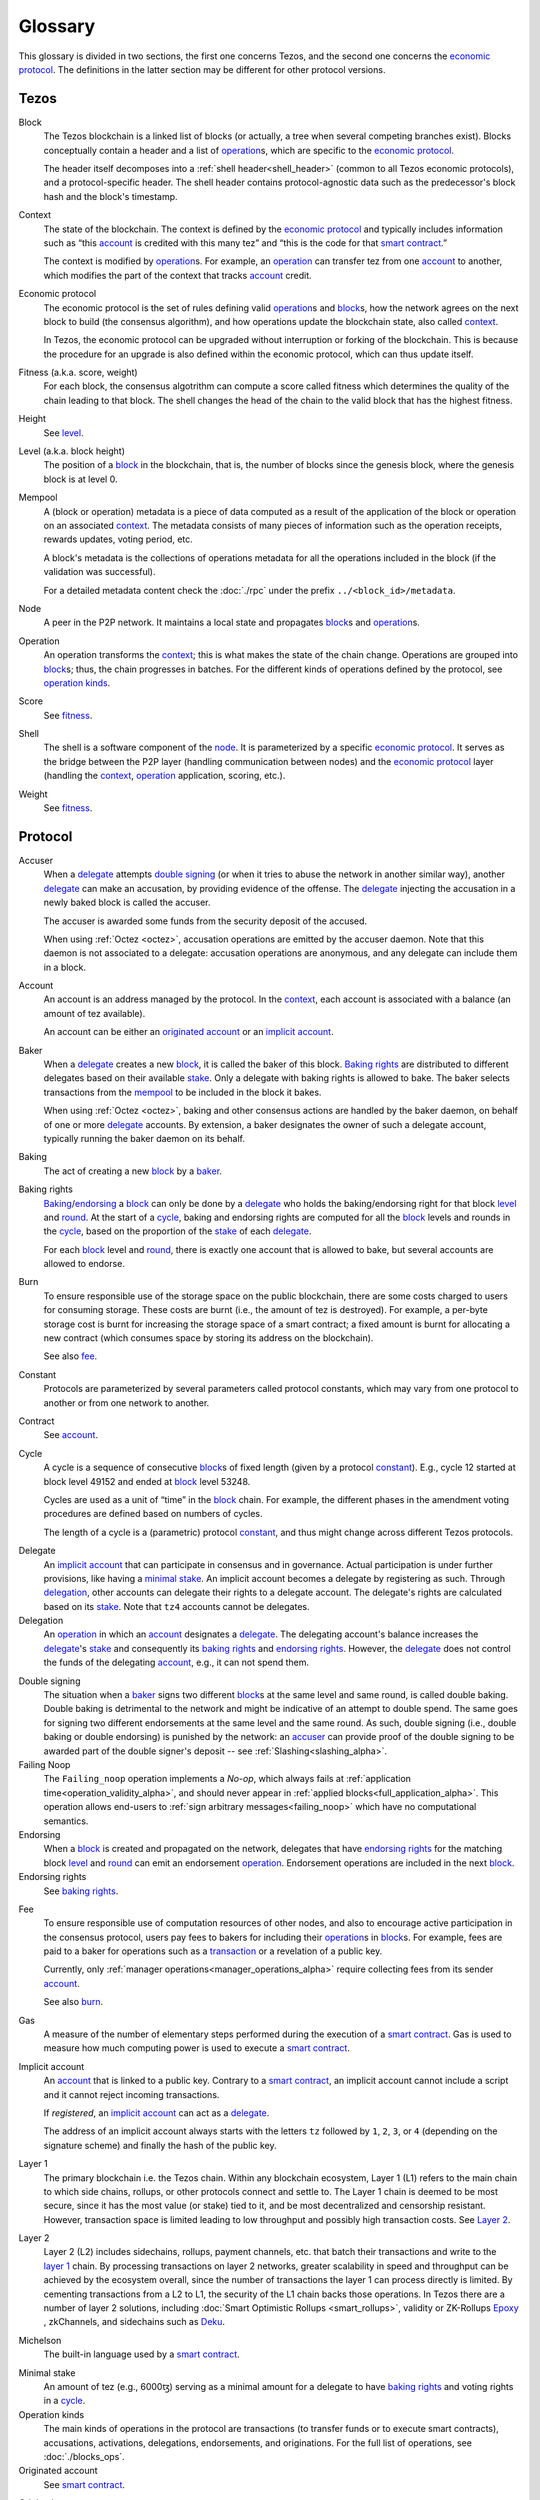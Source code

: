 Glossary
========

This glossary is divided in two sections, the first one concerns Tezos, and
the second one concerns the `economic protocol`_. The definitions in the latter
section may be different for other protocol versions.

Tezos
-----

_`Block`
    The Tezos blockchain is a linked list of blocks (or actually, a tree when several competing branches exist).
    Blocks conceptually contain a header and a list of operation_\ s,
    which are specific to the `economic protocol`_.

    The header itself decomposes into a :ref:`shell header<shell_header>` (common to all Tezos economic protocols), and a protocol-specific header.
    The shell header contains protocol-agnostic data such as the predecessor's block hash and the block's timestamp.

.. _def_context_alpha:

_`Context`
    The state of the blockchain. The context is defined by the
    `economic protocol`_ and typically includes information such as
    “this account_ is credited with this many tez” and “this is the
    code for that `smart contract`_.”

    The context is modified by operation_\ s. For example, an
    operation_ can transfer tez from one account_ to another, which modifies the
    part of the context that tracks account_ credit.

_`Economic protocol`
    The economic protocol is the set of rules defining valid operation_\ s and block_\ s, how the network agrees on the next block to build (the consensus algorithm),
    and how operations update the blockchain state, also called context_.

    In Tezos, the economic protocol can be upgraded without interruption or
    forking of the blockchain. This is because the procedure for an upgrade is also defined within the economic protocol, which can thus update itself.

_`Fitness` (a.k.a. score, weight)
    For each block, the consensus algotrithm can compute a score called fitness which determines the quality of the chain leading to that block.
    The shell changes the head of the chain to the valid block that has the highest fitness.

_`Height`
    See level_.

.. _def_level_alpha:

_`Level` (a.k.a. block height)
    The position of a block_ in the blockchain, that is, the number of blocks
    since the genesis block, where the genesis block is at level 0.

_`Mempool`
    A (block or operation) metadata is a piece of data
    computed as a result of the application of the
    block or operation on an associated context_. The metadata
    consists of many pieces of information such as the operation receipts,
    rewards updates, voting period, etc.

    A block's metadata is the collections of operations metadata for all the operations included in the block (if the validation was successful).

    For a detailed metadata content check the :doc:`./rpc` under
    the prefix ``../<block_id>/metadata``.

_`Node`
    A peer in the P2P network. It maintains a local state and propagates block_\ s
    and operation_\ s.

_`Operation`
    An operation transforms the context_; this is what makes the state of the chain
    change. Operations are grouped into block_\ s; thus, the chain progresses in
    batches.
    For the different kinds of operations defined by the protocol, see `operation kinds`_.

_`Score`
    See fitness_.

_`Shell`
    The shell is a software component of the node_. It is parameterized by a
    specific `economic protocol`_. It serves as the bridge between the P2P layer
    (handling communication between nodes) and the `economic protocol`_ layer
    (handling the context_, operation_ application, scoring, etc.).

_`Weight`
    See fitness_.

Protocol
--------

.. _def_accuser_alpha:

_`Accuser`
    When a delegate_ attempts `double signing`_ (or when it tries
    to abuse the network in another similar way), another delegate_ can make an
    accusation, by providing evidence of the offense. The delegate_ injecting the accusation in a newly baked block is called the accuser.\

    The accuser is awarded some funds from the security deposit of the accused.

    When using :ref:`Octez <octez>`, accusation operations are emitted by the
    accuser daemon. Note that this daemon is not associated to a delegate: accusation operations are anonymous, and any delegate can include them in a block.

.. _def_account_alpha:

_`Account`
    An account is an address managed by the protocol.
    In the context_, each account is associated with a balance (an amount of
    tez available).

    An account can be either an `originated account`_ or an `implicit account`_.

_`Baker`
    When a delegate_ creates a new block_, it is called the baker of this block.
    `Baking rights`_ are distributed to different delegates based on their
    available stake_. Only a delegate with baking rights
    is allowed to bake.
    The baker selects transactions from the mempool_ to be included in the block it bakes.

    When using :ref:`Octez <octez>`, baking and other consensus actions are handled by the baker
    daemon, on behalf of one or more delegate_ accounts.
    By extension, a baker designates the owner of such a delegate account, typically running the baker daemon on its behalf.

_`Baking`
    The act of creating a new block_ by a baker_.

_`Baking rights`
    Baking_/endorsing_ a block_ can only be done by a delegate_ who holds the
    baking/endorsing right for that block level_ and round_. At the start of a cycle_,
    baking and endorsing rights are computed for all the block_ levels and rounds in the
    cycle_, based on the proportion of the stake_ of each delegate_.

    For each block_ level and round_, there is exactly one account that is allowed to bake, but several accounts are allowed to endorse.

_`Burn`
    To ensure responsible use of the storage space on the public blockchain,
    there are some costs charged to users for consuming storage. These
    costs are burnt (i.e., the amount of tez is destroyed). For example,
    a per-byte storage cost is burnt for increasing the storage space of a
    smart contract; a fixed amount is burnt for allocating a new contract
    (which consumes space by storing its address on the blockchain).

    See also `fee`_.

_`Constant`
    Protocols are parameterized by several parameters called protocol constants, which may vary from one protocol to another or from one network to another.

_`Contract`
    See account_.

.. _def_cycle_alpha:

_`Cycle`
    A cycle is a sequence of consecutive block_\ s of fixed length (given by a protocol constant_). E.g., cycle 12 started at block
    level 49152 and ended at block_ level 53248.

    Cycles are used as a unit of “time” in the block_ chain. For example, the
    different phases in the amendment voting procedures are defined based on
    numbers of cycles.

    The length of a cycle is a (parametric) protocol
    constant_, and thus might change across different
    Tezos protocols.

.. _def_delegate_alpha:

_`Delegate`
    An `implicit account`_ that can participate in consensus and in governance.
    Actual participation is under further provisions, like having a `minimal stake`_.
    An implicit account becomes a delegate by registering as such.
    Through delegation_, other accounts can delegate their rights to a delegate account.
    The delegate's rights are calculated based on its stake_.
    Note that ``tz4`` accounts cannot be delegates.

_`Delegation`
    An operation_ in which an account_ designates a
    delegate_. The delegating account's balance increases the delegate_'s stake_ and consequently
    its `baking rights`_ and `endorsing rights`_. However, the delegate_ does not control the funds of
    the delegating account_, e.g., it can not spend them.

.. _def_double_signing_alpha:

_`Double signing`
    The situation when a baker_ signs two different block_\ s at the same level and same round,
    is called double baking. Double baking is detrimental to the network and might be
    indicative of an attempt to double spend.
    The same goes for signing two different endorsements at the same level and the same round.
    As such, double signing (i.e., double baking or double endorsing) is punished by the
    network: an accuser_ can provide proof of the double signing to be awarded
    part of the double signer's deposit -- see :ref:`Slashing<slashing_alpha>`.

_`Failing Noop`
    The ``Failing_noop`` operation implements a *No-op*, which always
    fails at :ref:`application time<operation_validity_alpha>`, and
    should never appear in :ref:`applied
    blocks<full_application_alpha>`. This operation allows end-users to
    :ref:`sign arbitrary messages<failing_noop>` which have no
    computational semantics.

_`Endorsing`
    When a block_ is created and propagated on the network, delegates that have
    `endorsing rights`_ for the matching block level_ and round_ can emit an endorsement operation_.
    Endorsement operations are included in the next block_.

_`Endorsing rights`
    See `baking rights`_.

.. _def_fee_alpha:

_`Fee`
    To ensure responsible use of computation resources of other nodes, and also to encourage active participation in the consensus protocol,
    users pay fees to bakers for including their operation_\ s in block_\ s.
    For example, fees are paid to a baker for operations such as a transaction_ or a revelation of a public key.

    Currently, only :ref:`manager operations<manager_operations_alpha>`
    require collecting fees from its sender account_.

    See also `burn`_.

.. _def_gas_alpha:

_`Gas`
    A measure of the number of elementary steps performed during
    the execution of a `smart contract`_. Gas is used to measure how
    much computing power is used to execute a `smart contract`_.

.. _def_implicit_account_alpha:

_`Implicit account`
    An account_ that is linked to a public key. Contrary to a `smart
    contract`_, an implicit account cannot include a script and it
    cannot reject incoming transactions.

    If *registered*, an `implicit account`_ can act as a delegate_.

    The address of an implicit account always starts with the
    letters ``tz`` followed by ``1``, ``2``, ``3``, or ``4`` (depending on the
    signature scheme) and finally the hash of the public key.

_`Layer 1`
    The primary blockchain i.e. the Tezos chain. Within any blockchain ecosystem, Layer 1 (L1) refers to the main chain to
    which side chains, rollups, or other protocols connect and settle to. The Layer 1 chain is deemed to be most
    secure, since it has the most value (or stake) tied to it, and be most decentralized and censorship resistant.
    However, transaction space is limited leading to low throughput and possibly high transaction costs.
    See `Layer 2`_.

_`Layer 2`
    Layer 2 (L2) includes sidechains, rollups, payment channels, etc. that batch their transactions and
    write to the `layer 1`_ chain. By processing transactions on layer 2 networks,
    greater scalability in speed and throughput can be achieved by the ecosystem overall, since the number of transactions
    the layer 1 can process directly is limited. By cementing transactions from a L2 to L1,
    the security of the L1 chain backs those operations. In Tezos there are a number of layer 2 solutions,
    including :doc:`Smart Optimistic Rollups <smart_rollups>`,
    validity or ZK-Rollups `Epoxy <https://research-development.nomadic-labs.com/files/cryptography.html>`_ ,
    zkChannels, and sidechains such as `Deku <https://deku.marigold.dev/>`_.

_`Michelson`
    The built-in language used by a `smart contract`_.

.. _def_minimal_stake_alpha:

_`Minimal stake`
    An amount of tez (e.g., 6000ꜩ) serving as a minimal amount for a
    delegate to have `baking rights`_ and voting rights in a cycle_.

_`Operation kinds`
    The main kinds of operations in the protocol are transactions (to transfer funds
    or to execute smart contracts), accusations, activations, delegations,
    endorsements, and originations.
    For the full list of operations, see :doc:`./blocks_ops`.

_`Originated account`
    See `smart contract`_.

.. _def_origination_alpha:

_`Origination`
    A manager operation_ whose purpose is to create -- that
    is, to deploy -- a `smart contract`_ on the Tezos blockchain.

.. _def_round_alpha:

_`Round`
    An attempt to reach consensus on a block at a given level.
    A round is represented by an index, starting with 0.
    Each round corresponds to a time span.
    A baker_ with `baking rights`_ at a given round is only allowed to bake during
    the round's corresponding time span. Baking_ outside of one's designated
    round results in an invalid block_.

_`Roll`
    deprecated; see `minimal stake`_.

_`Smart contract`
    Account_ which is associated to a Michelson_ script.
    They are created with an
    explicit origination_ operation and are therefore sometimes called
    originated accounts. The address of a smart contract always starts
    with the letters ``KT1``.

_`Smart Optimistic Rollups`
    Smart optimistic rollups constitute a `layer 2`_ solution that can be used to deploy either a general-purpose polyvalent layer 2 blockchain
    (e.g., an EVM-compatible one), or an application-specific DApp.
    See :doc:`smart_rollups`.

_`Stake`
    The amount of tokens that determines a delegate_'s weight in the
    governance process and in the selection of its baking and
    `endorsing rights`_. A delegate's stake is usually given by the
    delegate's own tokens plus the sum of tokens delegated to
    it. However, there are cases when this is not the case, see
    :ref:`here<active_stake_alpha>` for details.

_`Transaction`
    An operation_ to transfer tez between two accounts, or to run the code of a
    `smart contract`_.

_`Validation pass`
    An index (a natural number) associated with a particular kind of
    operations, allowing to group them into classes. Validation passes
    enable prioritizing the :ref:`validation and
    application<operation_validity_alpha>` of certain classes of
    operations.

_`Voting period`
    Any of the ``proposal``, ``exploration``, ``cooldown``,
    ``promotion`` or ``adoption`` stages in the voting procedure when
    amending the `economic protocol`_.

_`Voting listings`
    The list calculated at the beginning of each `voting period`_ that contains
    the staking balance (in number of mutez) of each delegate_ that owns more
    than the `minimal stake`_ at that moment. For each delegate_, the voting listings
    reflect the weight of the vote emitted by the delegate_ when amending the
    `economic protocol`_.
